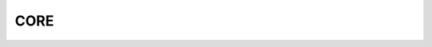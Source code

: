 CORE
====

.. doxygenclass:: teca_algorithm
   :members:
   :protected-members:
   :private-members:
   :undoc-members:

.. doxygenclass:: teca_binary_stream
   :members:
   :protected-members:
   :private-members:
   :undoc-members:

.. doxygenclass:: teca_dataset
   :members:
   :protected-members:
   :private-members:
   :undoc-members:

.. doxygenclass:: teca_index_executive
   :members:
   :protected-members:
   :private-members:
   :undoc-members:

.. doxygenclass:: teca_metadata
   :members:
   :protected-members:
   :private-members:
   :undoc-members:

.. doxygenclass:: teca_programmable_algorithm
   :members:
   :protected-members:
   :private-members:
   :undoc-members:

.. doxygenclass:: teca_variant_array
   :members:
   :protected-members:
   :private-members:
   :undoc-members:

